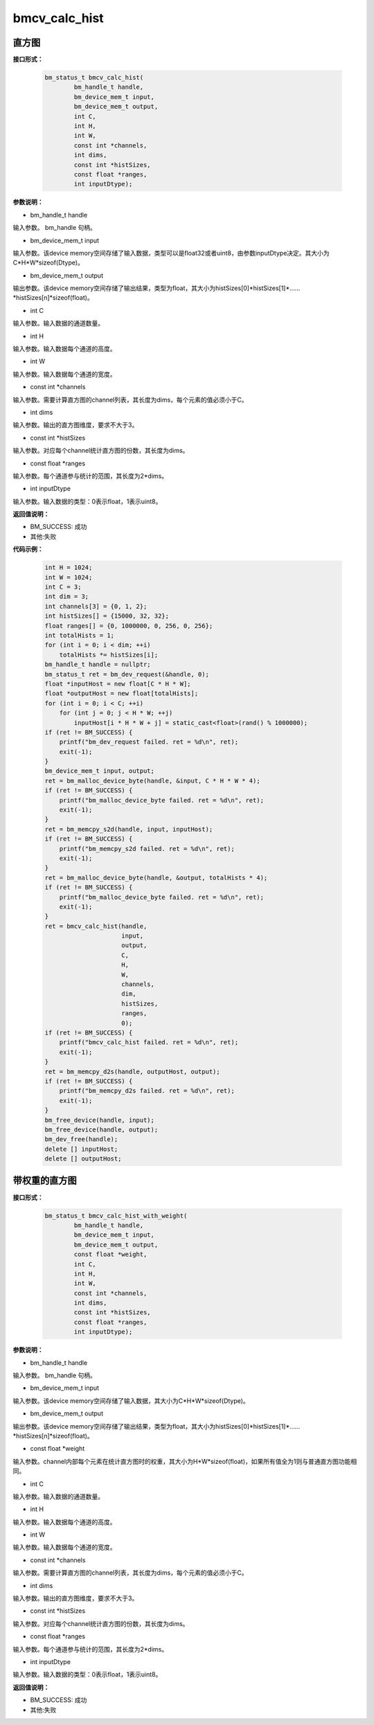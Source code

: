 bmcv_calc_hist
==================

直方图
_______


**接口形式：**

    .. code-block:: c

        bm_status_t bmcv_calc_hist(
                bm_handle_t handle,
                bm_device_mem_t input,
                bm_device_mem_t output,
                int C,
                int H,
                int W,
                const int *channels,
                int dims,
                const int *histSizes,
                const float *ranges,
                int inputDtype);


**参数说明：**

* bm_handle_t handle

输入参数。 bm_handle 句柄。

* bm_device_mem_t input

输入参数。该device memory空间存储了输入数据，类型可以是float32或者uint8，由参数inputDtype决定。其大小为C*H*W*sizeof(Dtype)。

* bm_device_mem_t output

输出参数。该device memory空间存储了输出结果，类型为float，其大小为histSizes[0]\*histSizes[1]\*……\*histSizes[n]\*sizeof(float)。

* int C

输入参数。输入数据的通道数量。

* int H

输入参数。输入数据每个通道的高度。

* int W

输入参数。输入数据每个通道的宽度。

* const int \*channels

输入参数。需要计算直方图的channel列表，其长度为dims，每个元素的值必须小于C。

* int dims

输入参数。输出的直方图维度，要求不大于3。

* const int \*histSizes

输入参数。对应每个channel统计直方图的份数，其长度为dims。

* const float \*ranges

输入参数。每个通道参与统计的范围，其长度为2*dims。

* int inputDtype

输入参数。输入数据的类型：0表示float，1表示uint8。


**返回值说明：**

* BM_SUCCESS: 成功

* 其他:失败


**代码示例：**

    .. code-block:: c

        int H = 1024;
        int W = 1024;
        int C = 3;
        int dim = 3;
        int channels[3] = {0, 1, 2};
        int histSizes[] = {15000, 32, 32};
        float ranges[] = {0, 1000000, 0, 256, 0, 256};
        int totalHists = 1;
        for (int i = 0; i < dim; ++i)
            totalHists *= histSizes[i];
        bm_handle_t handle = nullptr;
        bm_status_t ret = bm_dev_request(&handle, 0);
        float *inputHost = new float[C * H * W];
        float *outputHost = new float[totalHists];
        for (int i = 0; i < C; ++i)
            for (int j = 0; j < H * W; ++j)
                inputHost[i * H * W + j] = static_cast<float>(rand() % 1000000);
        if (ret != BM_SUCCESS) {
            printf("bm_dev_request failed. ret = %d\n", ret);
            exit(-1);
        }
        bm_device_mem_t input, output;
        ret = bm_malloc_device_byte(handle, &input, C * H * W * 4);
        if (ret != BM_SUCCESS) {
            printf("bm_malloc_device_byte failed. ret = %d\n", ret);
            exit(-1);
        }
        ret = bm_memcpy_s2d(handle, input, inputHost);
        if (ret != BM_SUCCESS) {
            printf("bm_memcpy_s2d failed. ret = %d\n", ret);
            exit(-1);
        }
        ret = bm_malloc_device_byte(handle, &output, totalHists * 4);
        if (ret != BM_SUCCESS) {
            printf("bm_malloc_device_byte failed. ret = %d\n", ret);
            exit(-1);
        }
        ret = bmcv_calc_hist(handle,
                             input,
                             output,
                             C,
                             H,
                             W,
                             channels,
                             dim,
                             histSizes,
                             ranges,
                             0);
        if (ret != BM_SUCCESS) {
            printf("bmcv_calc_hist failed. ret = %d\n", ret);
            exit(-1);
        }
        ret = bm_memcpy_d2s(handle, outputHost, output);
        if (ret != BM_SUCCESS) {
            printf("bm_memcpy_d2s failed. ret = %d\n", ret);
            exit(-1);
        }
        bm_free_device(handle, input);
        bm_free_device(handle, output);
        bm_dev_free(handle);
        delete [] inputHost;
        delete [] outputHost;


带权重的直方图
_______________


**接口形式：**

    .. code-block:: c

        bm_status_t bmcv_calc_hist_with_weight(
                bm_handle_t handle,
                bm_device_mem_t input,
                bm_device_mem_t output,
                const float *weight,
                int C,
                int H,
                int W,
                const int *channels,
                int dims,
                const int *histSizes,
                const float *ranges,
                int inputDtype);


**参数说明：**

* bm_handle_t handle

输入参数。 bm_handle 句柄。

* bm_device_mem_t input

输入参数。该device memory空间存储了输入数据，其大小为C*H*W*sizeof(Dtype)。

* bm_device_mem_t output

输出参数。该device memory空间存储了输出结果，类型为float，其大小为histSizes[0]\*histSizes[1]\*……\*histSizes[n]\*sizeof(float)。

* const float \*weight

输入参数。channel内部每个元素在统计直方图时的权重，其大小为H*W*sizeof(float)，如果所有值全为1则与普通直方图功能相同。

* int C

输入参数。输入数据的通道数量。

* int H

输入参数。输入数据每个通道的高度。

* int W

输入参数。输入数据每个通道的宽度。

* const int \*channels

输入参数。需要计算直方图的channel列表，其长度为dims，每个元素的值必须小于C。

* int dims

输入参数。输出的直方图维度，要求不大于3。

* const int \*histSizes

输入参数。对应每个channel统计直方图的份数，其长度为dims。

* const float \*ranges

输入参数。每个通道参与统计的范围，其长度为2*dims。

* int inputDtype

输入参数。输入数据的类型：0表示float，1表示uint8。


**返回值说明：**

* BM_SUCCESS: 成功

* 其他:失败

